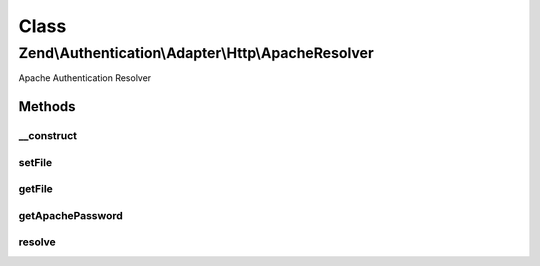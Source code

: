 .. Authentication/Adapter/Http/ApacheResolver.php generated using docpx on 01/30/13 03:02pm


Class
*****

Zend\\Authentication\\Adapter\\Http\\ApacheResolver
===================================================

Apache Authentication Resolver

Methods
-------

__construct
+++++++++++

.. function:: __construct()


    Constructor

    :param string: Complete filename where the credentials are stored



setFile
+++++++

.. function:: setFile()


    Set the path to the credentials file

    :param string: 

    :rtype: FileResolver Provides a fluent interface

    :throws: Exception\InvalidArgumentException if path is not readable



getFile
+++++++

.. function:: getFile()


    Returns the path to the credentials file

    :rtype: string 



getApachePassword
+++++++++++++++++

.. function:: getApachePassword()


    Returns the Apache Password object

    :rtype: ApachePassword 



resolve
+++++++

.. function:: resolve()


    Resolve credentials

    :param string: Username
    :param string: Authentication Realm
    :param string: The password to authenticate

    :rtype: AuthResult 

    :throws: Exception\ExceptionInterface 



